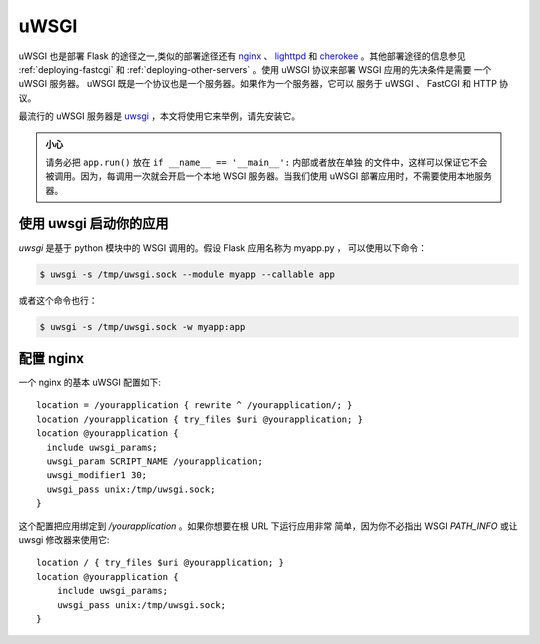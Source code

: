 .. _deploying-uwsgi:

uWSGI
=====

uWSGI 也是部署 Flask 的途径之一,类似的部署途径还有 `nginx`_ 、 `lighttpd`_ 和
`cherokee`_ 。其他部署途径的信息参见 :ref:`deploying-fastcgi` 和
:ref:`deploying-other-servers` 。使用 uWSGI 协议来部署 WSGI 应用的先决条件是需要
一个 uWSGI 服务器。 uWSGI 既是一个协议也是一个服务器。如果作为一个服务器，它可以
服务于 uWSGI 、 FastCGI 和 HTTP 协议。

最流行的 uWSGI 服务器是 `uwsgi`_ ，本文将使用它来举例，请先安装它。

.. admonition:: 小心

   请务必把 ``app.run()`` 放在 ``if __name__ == '__main__':`` 内部或者放在单独
   的文件中，这样可以保证它不会被调用。因为，每调用一次就会开启一个本地 WSGI
   服务器。当我们使用 uWSGI 部署应用时，不需要使用本地服务器。


使用 uwsgi 启动你的应用
----------------------------

`uwsgi` 是基于 python 模块中的 WSGI 调用的。假设 Flask 应用名称为 myapp.py ，
可以使用以下命令：

.. sourcecode:: text

    $ uwsgi -s /tmp/uwsgi.sock --module myapp --callable app

或者这个命令也行：

.. sourcecode:: text

    $ uwsgi -s /tmp/uwsgi.sock -w myapp:app

配置 nginx
-----------------

一个 nginx 的基本 uWSGI 配置如下::

    location = /yourapplication { rewrite ^ /yourapplication/; }
    location /yourapplication { try_files $uri @yourapplication; }
    location @yourapplication {
      include uwsgi_params;
      uwsgi_param SCRIPT_NAME /yourapplication;
      uwsgi_modifier1 30;
      uwsgi_pass unix:/tmp/uwsgi.sock;
    }

这个配置把应用绑定到 `/yourapplication` 。如果你想要在根 URL 下运行应用非常
简单，因为你不必指出 WSGI `PATH_INFO` 或让 uwsgi 修改器来使用它::

    location / { try_files $uri @yourapplication; }
    location @yourapplication {
        include uwsgi_params;
        uwsgi_pass unix:/tmp/uwsgi.sock;
    }

.. _nginx: http://nginx.org/
.. _lighttpd: http://www.lighttpd.net/
.. _cherokee: http://www.cherokee-project.com/
.. _uwsgi: http://projects.unbit.it/uwsgi/
